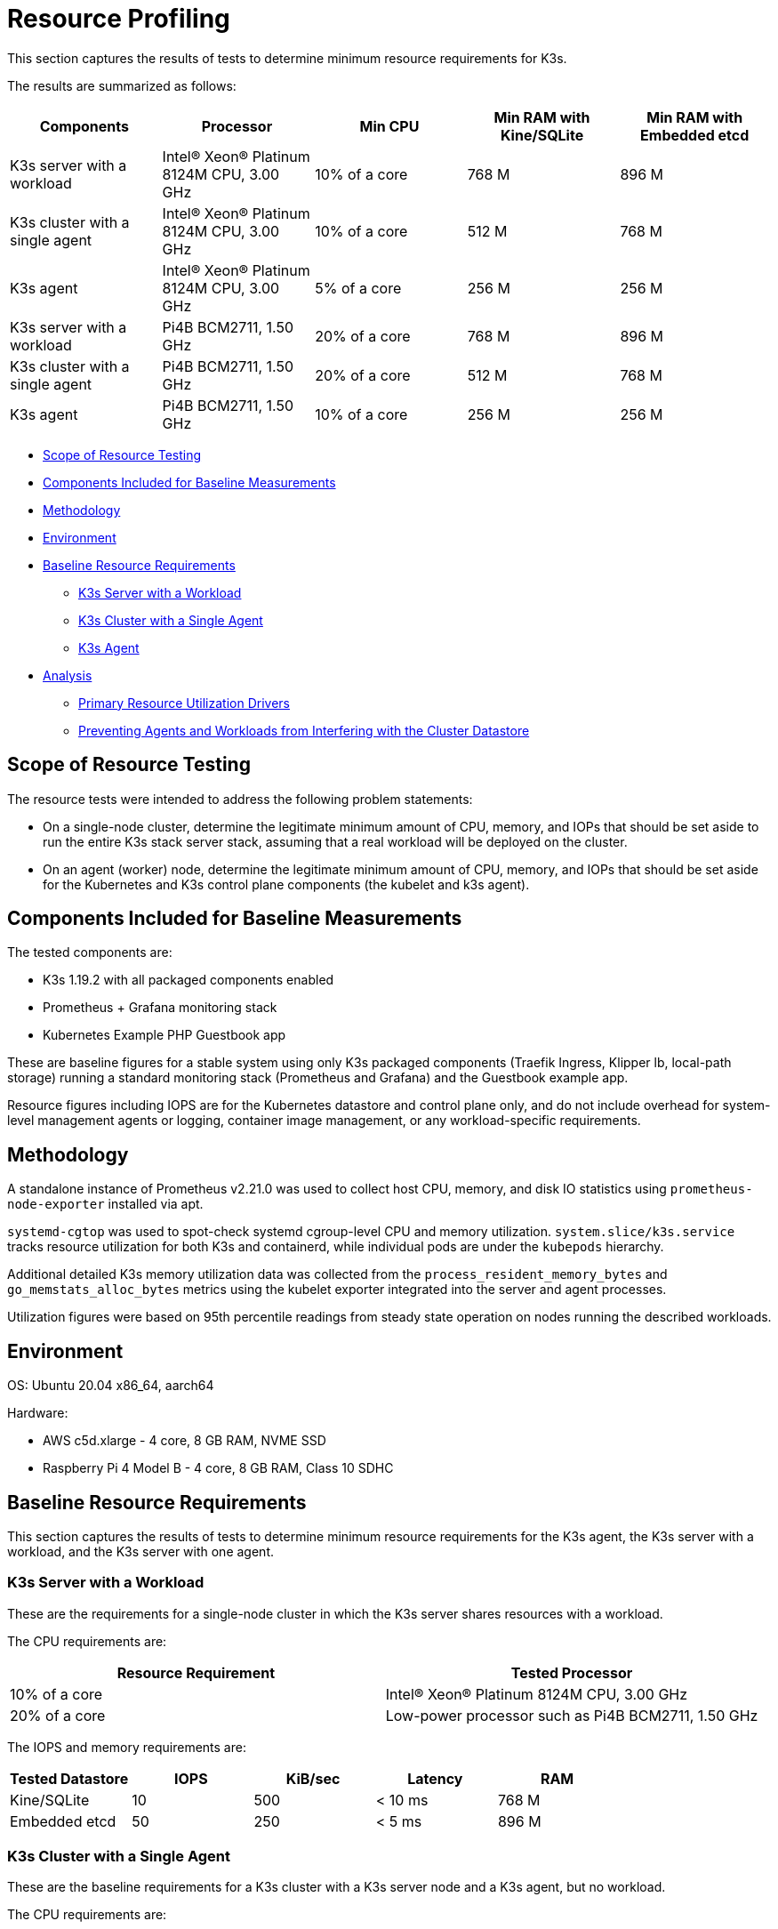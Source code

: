 = Resource Profiling

This section captures the results of tests to determine minimum resource requirements for K3s.

The results are summarized as follows:

|===
| Components | Processor | Min CPU | Min RAM with Kine/SQLite | Min RAM with Embedded etcd

| K3s server with a workload
| Intel(R) Xeon(R) Platinum 8124M CPU, 3.00 GHz
| 10% of a core
| 768 M
| 896 M

| K3s cluster with a single agent
| Intel(R) Xeon(R) Platinum 8124M CPU, 3.00 GHz
| 10% of a core
| 512 M
| 768 M

| K3s agent
| Intel(R) Xeon(R) Platinum 8124M CPU, 3.00 GHz
| 5% of a core
| 256 M
| 256 M

| K3s server with a workload
| Pi4B BCM2711, 1.50 GHz
| 20% of a core
| 768 M
| 896 M

| K3s cluster with a single agent
| Pi4B BCM2711, 1.50 GHz
| 20% of a core
| 512 M
| 768 M

| K3s agent
| Pi4B BCM2711, 1.50 GHz
| 10% of a core
| 256 M
| 256 M
|===

* <<scope-of-resource-testing,Scope of Resource Testing>>
* <<components-included-for-baseline-measurements,Components Included for Baseline Measurements>>
* <<methodology,Methodology>>
* <<environment,Environment>>
* <<baseline-resource-requirements,Baseline Resource Requirements>>
 ** <<k3s-server-with-a-workload,K3s Server with a Workload>>
 ** <<k3s-cluster-with-a-single-agent,K3s Cluster with a Single Agent>>
 ** <<k3s-agent,K3s Agent>>
* <<analysis,Analysis>>
 ** <<primary-resource-utilization-drivers,Primary Resource Utilization Drivers>>
 ** <<preventing-agents-and-workloads-from-interfering-with-the-cluster-datastore,Preventing Agents and Workloads from Interfering with the Cluster Datastore>>

== Scope of Resource Testing

The resource tests were intended to address the following problem statements:

* On a single-node cluster, determine the legitimate minimum amount of CPU, memory, and IOPs that should be set aside to run the entire K3s stack server stack, assuming that a real workload will be deployed on the cluster.
* On an agent (worker) node, determine the legitimate minimum amount of CPU, memory, and IOPs that should be set aside for the Kubernetes and K3s control plane components (the kubelet and k3s agent).

== Components Included for Baseline Measurements

The tested components are:

* K3s 1.19.2 with all packaged components enabled
* Prometheus + Grafana monitoring stack
* Kubernetes Example PHP Guestbook app

These are baseline figures for a stable system using only K3s packaged components (Traefik Ingress, Klipper lb, local-path storage) running a standard monitoring stack (Prometheus and Grafana) and the Guestbook example app.

Resource figures including IOPS are for the Kubernetes datastore and control plane only, and do not include overhead for system-level management agents or logging, container image management, or any workload-specific requirements.

== Methodology

A standalone instance of Prometheus v2.21.0 was used to collect host CPU, memory, and disk IO statistics using `prometheus-node-exporter` installed via apt.

`systemd-cgtop` was used to spot-check systemd cgroup-level CPU and memory utilization. `system.slice/k3s.service` tracks resource utilization for both K3s and containerd, while individual pods are under the `kubepods` hierarchy.

Additional detailed K3s memory utilization data was collected from the `process_resident_memory_bytes` and `go_memstats_alloc_bytes` metrics using the kubelet exporter integrated into the server and agent processes.

Utilization figures were based on 95th percentile readings from steady state operation on nodes running the described workloads.

== Environment

OS: Ubuntu 20.04 x86_64, aarch64

Hardware:

* AWS c5d.xlarge - 4 core, 8 GB RAM, NVME SSD
* Raspberry Pi 4 Model B - 4 core, 8 GB RAM, Class 10 SDHC

== Baseline Resource Requirements

This section captures the results of tests to determine minimum resource requirements for the K3s agent, the K3s server with a workload, and the K3s server with one agent.

=== K3s Server with a Workload

These are the requirements for a single-node cluster in which the K3s server shares resources with a workload.

The CPU requirements are:

|===
| Resource Requirement | Tested Processor

| 10% of a core
| Intel(R) Xeon(R) Platinum 8124M CPU, 3.00 GHz

| 20% of a core
| Low-power processor such as Pi4B BCM2711, 1.50 GHz
|===

The IOPS and memory requirements are:

|===
| Tested Datastore | IOPS | KiB/sec | Latency | RAM

| Kine/SQLite
| 10
| 500
| < 10 ms
| 768 M

| Embedded etcd
| 50
| 250
| < 5 ms
| 896 M
|===

=== K3s Cluster with a Single Agent

These are the baseline requirements for a K3s cluster with a K3s server node and a K3s agent, but no workload.

The CPU requirements are:

|===
| Resource Requirement | Tested Processor

| 10% of a core
| Intel(R) Xeon(R) Platinum 8124M CPU, 3.00 GHz

| 20% of a core
| Pi4B BCM2711, 1.50 GHz
|===

The IOPS and memory requirements are:

|===
| Datastore | IOPS | KiB/sec | Latency | RAM

| Kine/SQLite
| 10
| 500
| < 10 ms
| 512 M

| Embedded etcd
| 50
| 250
| < 5 ms
| 768 M
|===

=== K3s Agent

The CPU requirements are:

|===
| Resource Requirement | Tested Processor |

|
| 5% of a core
| Intel(R) Xeon(R) Platinum 8124M CPU, 3.00 GHz

|
| 10% of a core
| Pi4B BCM2711, 1.50 GHz
|===

256 M of RAM is required.

== Analysis

This section captures what has the biggest impact on K3s server and agent utilization, and how the cluster datastore can be protected from interference from agents and workloads.

=== Primary Resource Utilization Drivers

K3s server utilization figures are primarily driven by support of the Kubernetes datastore (kine or etcd), API Server, Controller-Manager, and Scheduler control loops, as well as any management tasks necessary to effect changes to the state of the system. Operations that place additional load on the Kubernetes control plane, such as creating/modifying/deleting resources, will cause temporary spikes in utilization. Using operators or apps that make extensive use of the Kubernetes datastore (such as Rancher or other Operator-type applications) will increase the server's resource requirements. Scaling up the cluster by adding additional nodes or creating many cluster resources will increase the server's resource requirements.

K3s agent utilization figures are primarily driven by support of container lifecycle management control loops. Operations that involve managing images, provisioning storage, or creating/destroying containers will cause temporary spikes in utilization. Image pulls in particular are typically highly CPU and IO bound, as they involve decompressing image content to disk. If possible, workload storage (pod ephemeral storage and volumes) should be isolated from the agent components (/var/lib/rancher/k3s/agent) to ensure that there are no resource conflicts.

=== Preventing Agents and Workloads from Interfering with the Cluster Datastore

When running in an environment where the server is also hosting workload pods, care should be taken to ensure that agent and workload IOPS do not interfere with the datastore.

This can be best accomplished by placing the server components (/var/lib/rancher/k3s/server) on a different storage medium than the agent components (/var/lib/rancher/k3s/agent), which include the containerd image store.

Workload storage (pod ephemeral storage and volumes) should also be isolated from the datastore.

Failure to meet datastore throughput and latency requirements may result in delayed response from the control plane and/or failure of the control plane to maintain system state.
